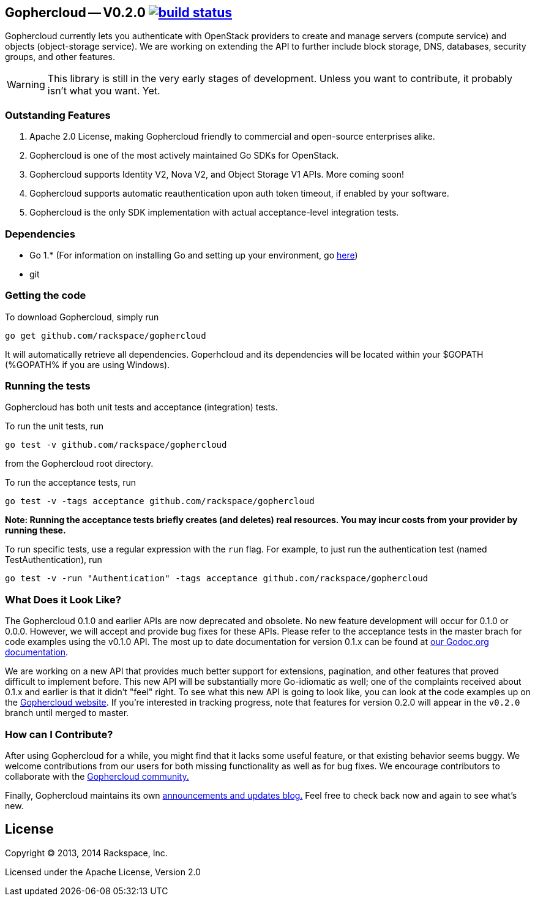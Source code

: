 == Gophercloud -- V0.2.0 image:https://secure.travis-ci.org/rackspace/gophercloud.png?branch=v0.2.0["build status",link="https://travis-ci.org/rackspace/gophercloud"]

Gophercloud currently lets you authenticate with OpenStack providers to create and manage servers (compute service) and objects (object-storage service).
We are working on extending the API to further include block storage, DNS, databases, security groups, and other features.

WARNING: This library is still in the very early stages of development. Unless you want to contribute, it probably isn't what you want.  Yet.

=== Outstanding Features

1.  Apache 2.0 License, making Gophercloud friendly to commercial and open-source enterprises alike.
2.  Gophercloud is one of the most actively maintained Go SDKs for OpenStack.
3.  Gophercloud supports Identity V2, Nova V2, and Object Storage V1 APIs.  More coming soon!
5.  Gophercloud supports automatic reauthentication upon auth token timeout, if enabled by your software.
6.  Gophercloud is the only SDK implementation with actual acceptance-level integration tests.

=== Dependencies
* Go 1.*  (For information on installing Go and setting up your environment, go link:https://golang.org/doc/install[here])
* git

=== Getting the code

To download Gophercloud, simply run
```
go get github.com/rackspace/gophercloud
```
It will automatically retrieve all dependencies. Goperhcloud and its dependencies will be located within your $GOPATH (%GOPATH% if you are using Windows).

=== Running the tests

Gophercloud has both unit tests and acceptance (integration) tests.

To run the unit tests, run
```
go test -v github.com/rackspace/gophercloud
```
from the Gophercloud root directory.

To run the acceptance tests, run
```
go test -v -tags acceptance github.com/rackspace/gophercloud
```
*Note: Running the acceptance tests briefly creates (and deletes) real resources. You may incur costs from your provider by running these.*

To run specific tests, use a regular expression with the `run` flag. For example, to just run the authentication test (named TestAuthentication), run
```
go test -v -run "Authentication" -tags acceptance github.com/rackspace/gophercloud
```

=== What Does it Look Like?

The Gophercloud 0.1.0 and earlier APIs are now deprecated and obsolete.
No new feature development will occur for 0.1.0 or 0.0.0.
However, we will accept and provide bug fixes for these APIs.
Please refer to the acceptance tests in the master brach for code examples using the v0.1.0 API.
The most up to date documentation for version 0.1.x can be found at link:http://godoc.org/github.com/rackspace/gophercloud[our Godoc.org documentation].

We are working on a new API that provides much better support for extensions, pagination, and other features that proved difficult to implement before.
This new API will be substantially more Go-idiomatic as well; one of the complaints received about 0.1.x and earlier is that it didn't "feel" right.
To see what this new API is going to look like, you can look at the code examples up on the link:http://gophercloud.io/docs.html[Gophercloud website].
If you're interested in tracking progress, note that features for version 0.2.0 will appear in the `v0.2.0` branch until merged to master.

=== How can I Contribute?

After using Gophercloud for a while, you might find that it lacks some useful feature, or that existing behavior seems buggy.  We welcome contributions from our users for both missing functionality as well as for bug fixes.  We encourage contributors to collaborate with the link:http://gophercloud.io/community.html[Gophercloud community.]

Finally, Gophercloud maintains its own link:http://gophercloud.io[announcements and updates blog.]
Feel free to check back now and again to see what's new.

== License

Copyright (C) 2013, 2014 Rackspace, Inc.

Licensed under the Apache License, Version 2.0

